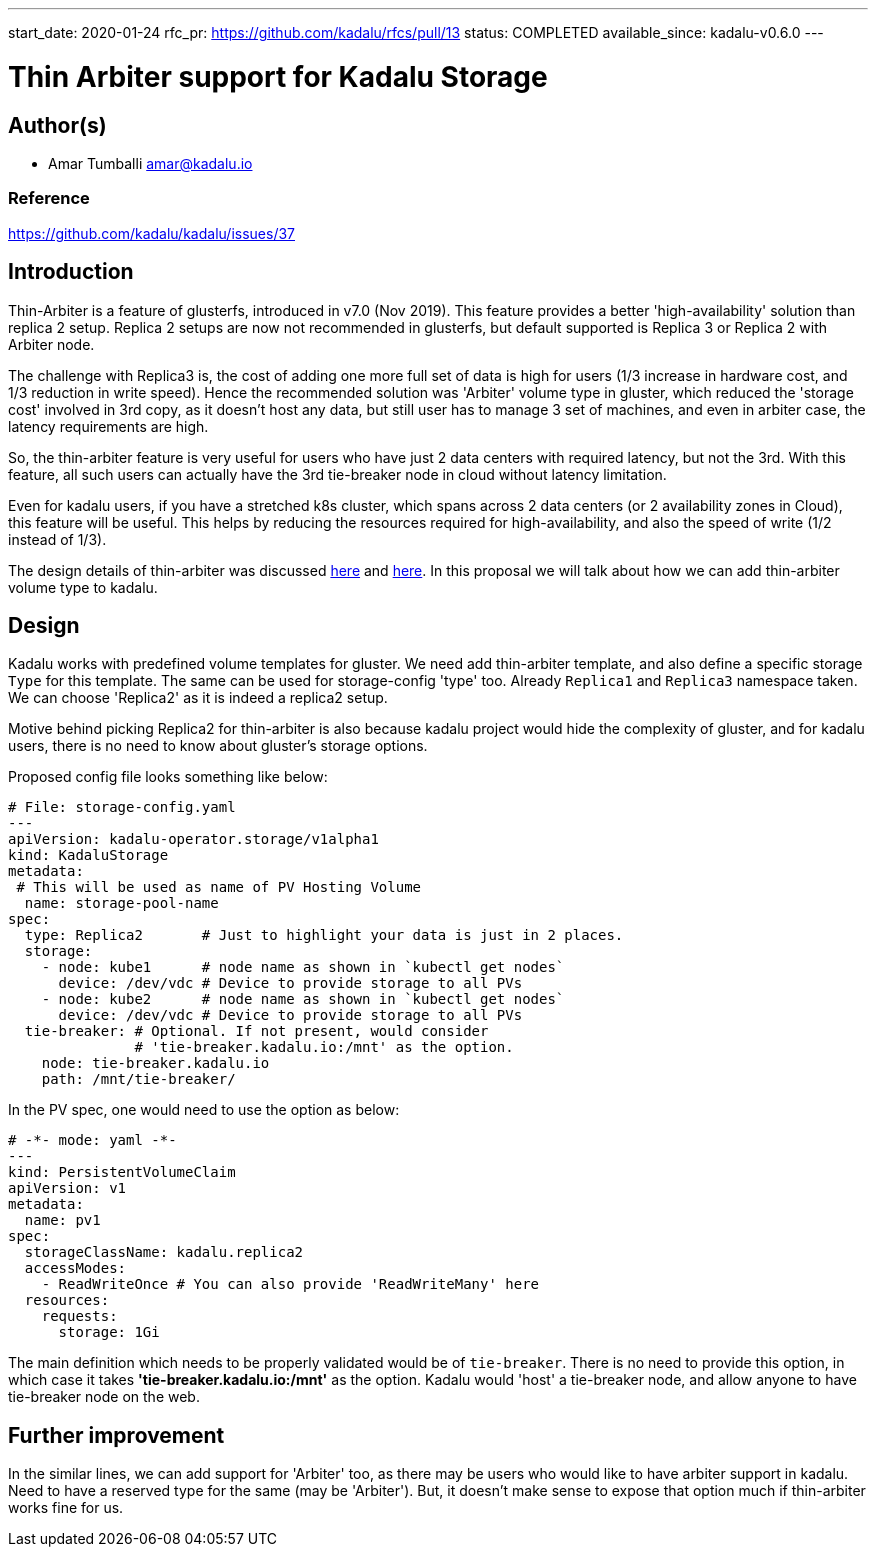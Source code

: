 ---
start_date: 2020-01-24
rfc_pr: https://github.com/kadalu/rfcs/pull/13
status: COMPLETED
available_since: kadalu-v0.6.0
---

= Thin Arbiter support for Kadalu Storage


== Author(s)

- Amar Tumballi amar@kadalu.io

=== Reference

https://github.com/kadalu/kadalu/issues/37


== Introduction

Thin-Arbiter is a feature of glusterfs, introduced in v7.0 (Nov 2019). This feature provides a better 'high-availability' solution than replica 2 setup. Replica 2 setups are now not recommended in glusterfs, but default supported is Replica 3 or Replica 2 with Arbiter node. 

The challenge with Replica3 is, the cost of adding one more full set of data is high for users (1/3 increase in hardware cost, and 1/3 reduction in write speed). Hence the recommended solution was 'Arbiter' volume type in gluster, which reduced the 'storage cost' involved in 3rd copy, as it doesn't host any data, but still user has to manage 3 set of machines, and even in arbiter case, the latency requirements are high.


So, the thin-arbiter feature is very useful for users who have just 2 data centers with required latency, but not the 3rd. With this feature, all such users can actually have the 3rd tie-breaker node in cloud without latency limitation.

Even for kadalu users, if you have a stretched k8s cluster, which spans across 2 data centers (or 2 availability zones in Cloud), this feature will be useful. This helps by reducing the resources required for high-availability, and also the speed of write (1/2 instead of 1/3).

The design details of thin-arbiter was discussed https://github.com/gluster/glusterfs/issues/352[here] and https://docs.gluster.org/en/latest/Administrator%20Guide/Thin-Arbiter-Volumes/[here]. In this proposal we will talk about how we can add thin-arbiter volume type to kadalu.


== Design

Kadalu works with predefined volume templates for gluster. We need add thin-arbiter template, and also define a specific storage `Type` for this template. The same can be used for storage-config 'type' too. Already `Replica1` and `Replica3` namespace taken. We can choose 'Replica2' as it is indeed a replica2 setup.

Motive behind picking Replica2 for thin-arbiter is also because kadalu project would hide the complexity of gluster, and for kadalu users, there is no need to know about gluster's storage options.

Proposed config file looks something like below:

[source,yaml]
----
# File: storage-config.yaml
---
apiVersion: kadalu-operator.storage/v1alpha1
kind: KadaluStorage
metadata:
 # This will be used as name of PV Hosting Volume
  name: storage-pool-name
spec:
  type: Replica2       # Just to highlight your data is just in 2 places.
  storage:
    - node: kube1      # node name as shown in `kubectl get nodes`
      device: /dev/vdc # Device to provide storage to all PVs
    - node: kube2      # node name as shown in `kubectl get nodes`
      device: /dev/vdc # Device to provide storage to all PVs
  tie-breaker: # Optional. If not present, would consider
               # 'tie-breaker.kadalu.io:/mnt' as the option.
    node: tie-breaker.kadalu.io
    path: /mnt/tie-breaker/
----

In the PV spec, one would need to use the option as below:

[source,yaml]
----
# -*- mode: yaml -*-
---
kind: PersistentVolumeClaim
apiVersion: v1
metadata:
  name: pv1
spec:
  storageClassName: kadalu.replica2
  accessModes:
    - ReadWriteOnce # You can also provide 'ReadWriteMany' here
  resources:
    requests:
      storage: 1Gi
----

The main definition which needs to be properly validated would be of `tie-breaker`. There is no need to provide this option, in which case it takes **'tie-breaker.kadalu.io:/mnt'** as the option. Kadalu would 'host' a tie-breaker node, and allow anyone to have tie-breaker node on the web.

== Further improvement

In the similar lines, we can add support for 'Arbiter' too, as there may be users who would like to have arbiter support in kadalu. Need to have a reserved type for the same (may be 'Arbiter'). But, it doesn't make sense to expose that option much if thin-arbiter works fine for us.
